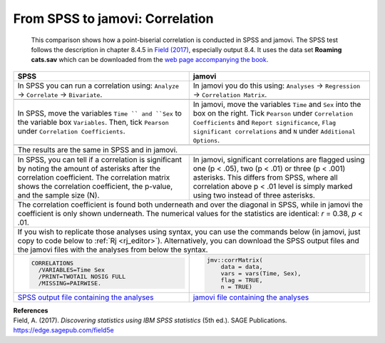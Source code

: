 .. sectionauthor:: Rebecca Vederhus, `Sebastian Jentschke <https://www.uib.no/en/persons/Sebastian.Jentschke>`_

================================
From SPSS to jamovi: Correlation
================================

    This comparison shows how a point-biserial correlation is conducted in SPSS and jamovi. The SPSS test follows the description in chapter 8.4.5 in `Field
    \(2017) <https://edge.sagepub.com/field5e>`__, especially output 8.4. It uses the data set **Roaming cats.sav** which can be downloaded from the `web page
    accompanying the book <https://edge.sagepub.com/field5e/student-resources/datasets>`__.

+-------------------------------------------------------------------------------+-------------------------------------------------------------------------------+
| **SPSS**                                                                      | **jamovi**                                                                    |
+===============================================================================+===============================================================================+
| In SPSS you can run a correlation using: ``Analyze`` → ``Correlate`` →        | In jamovi you do this using: ``Analyses`` → ``Regression`` → ``Correlation    |
| ``Bivariate``.                                                                | Matrix``.                                                                     |
+-------------------------------------------------------------------------------+-------------------------------------------------------------------------------+
| |SPSS_Menu_corr4|                                                             | |jamovi_Menu_corr4|                                                           |
+-------------------------------------------------------------------------------+-------------------------------------------------------------------------------+
| In SPSS, move the variables ``Time `` and ``Sex`` to the variable box         | In jamovi, move the variables ``Time`` and ``Sex`` into the box on the right. |
| ``Variables``. Then, tick ``Pearson`` under ``Correlation Coefficients``.     | Tick ``Pearson`` under ``Correlation Coefficients`` and ``Report              |
|                                                                               | significance``, ``Flag significant correlations`` and ``N`` under             |
|                                                                               | ``Additional Options``.                                                       |
+-------------------------------------------------------------------------------+-------------------------------------------------------------------------------+
| |SPSS_Input_corr4|                                                            | |jamovi_Input_corr4|                                                          |
+-------------------------------------------------------------------------------+-------------------------------------------------------------------------------+
| The results are the same in SPSS and in jamovi.                                                                                                               |
+-------------------------------------------------------------------------------+-------------------------------------------------------------------------------+
| |SPSS_Output_corr4|                                                           | |jamovi_Output_corr4|                                                         |
+-------------------------------------------------------------------------------+-------------------------------------------------------------------------------+
| In SPSS, you can tell if a correlation is significant by noting the amount of | In jamovi, significant correlations are flagged using one (p < .05), two      |
| asterisks after the correlation coefficient. The correlation matrix shows the | (p < .01) or three (p < .001) asterisks. This differs from SPSS, where all    |
| correlation coefficient, the p-value, and the sample size (N).                | correlation above p < .01 level is simply marked using two instead of three   |
|                                                                               | asterisks.                                                                    |
+-------------------------------------------------------------------------------+-------------------------------------------------------------------------------+
| The correlation coefficient is found both underneath and over the diagonal in SPSS, while in jamovi the coefficient is only shown underneath. The numerical   |
| values for the statistics are identical: *r* = 0.38, *p* < .01.                                                                                               |
+-------------------------------------------------------------------------------+-------------------------------------------------------------------------------+
| If you wish to replicate those analyses using syntax, you can use the commands below (in jamovi, just copy to code below to :ref:`Rj <rj_editor>`).           |
| Alternatively, you can download the SPSS output files and the jamovi files with the analyses from below the syntax.                                           |
+-------------------------------------------------------------------------------+-------------------------------------------------------------------------------+
| .. code-block:: none                                                          | .. code-block:: none                                                          |
|                                                                               |                                                                               |   
|    CORRELATIONS                                                               |    jmv::corrMatrix(                                                           |
|      /VARIABLES=Time Sex                                                      |        data = data,                                                           |
|      /PRINT=TWOTAIL NOSIG FULL                                                |        vars = vars(Time, Sex),                                                |
|      /MISSING=PAIRWISE.                                                       |        flag = TRUE,                                                           |
|                                                                               |        n = TRUE)                                                              |
+-------------------------------------------------------------------------------+-------------------------------------------------------------------------------+
| `SPSS output file containing the analyses                                     | `jamovi file containing the analyses                                          |
| <../../_static/output/s2j_Output_SPSS_corr4.spv>`_                            | <../../_static/output/s2j_Output_jamovi_corr4.omv>`_                          |
+-------------------------------------------------------------------------------+-------------------------------------------------------------------------------+


| **References**
| Field, A. (2017). *Discovering statistics using IBM SPSS statistics* (5th ed.). SAGE Publications. https://edge.sagepub.com/field5e


.. ---------------------------------------------------------------------

.. |SPSS_Menu_corr4|                   image:: ../_images/s2j_SPSS_Menu_corr4.png
.. |jamovi_Menu_corr4|                 image:: ../_images/s2j_jamovi_Menu_corr4.png
.. |SPSS_Input_corr4|                  image:: ../_images/s2j_SPSS_Input_corr4.png
.. |jamovi_Input_corr4|                image:: ../_images/s2j_jamovi_Input_corr4.png
.. |SPSS_Output_corr4|                 image:: ../_images/s2j_SPSS_Output_corr4.png
.. |jamovi_Output_corr4|               image:: ../_images/s2j_jamovi_Output_corr4.png
